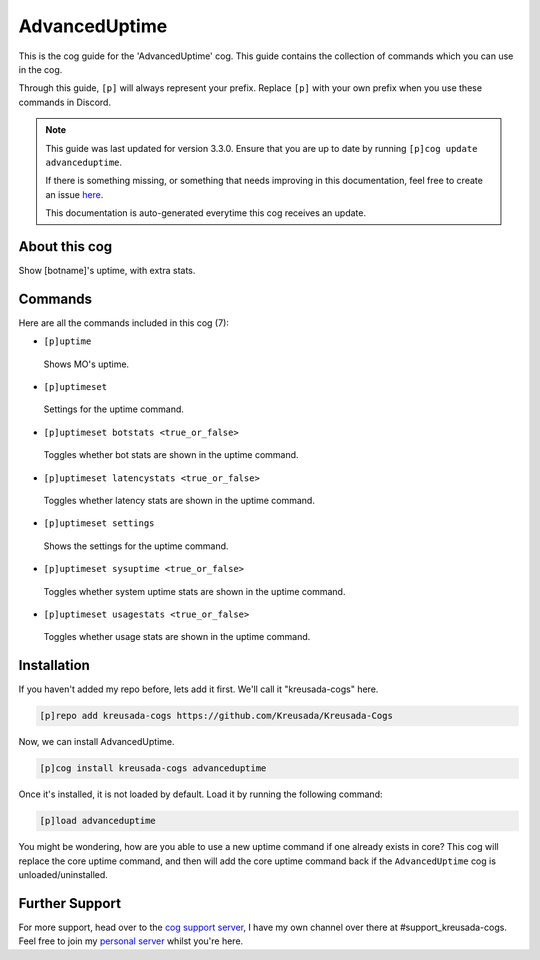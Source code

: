 .. _advanceduptime:

==============
AdvancedUptime
==============

This is the cog guide for the 'AdvancedUptime' cog. This guide
contains the collection of commands which you can use in the cog.

Through this guide, ``[p]`` will always represent your prefix. Replace
``[p]`` with your own prefix when you use these commands in Discord.

.. note::

    This guide was last updated for version 3.3.0. Ensure
    that you are up to date by running ``[p]cog update advanceduptime``.

    If there is something missing, or something that needs improving
    in this documentation, feel free to create an issue `here <https://github.com/Kreusada/Kreusada-Cogs/issues>`_.

    This documentation is auto-generated everytime this cog receives an update.

--------------
About this cog
--------------

Show [botname]'s uptime, with extra stats.

--------
Commands
--------

Here are all the commands included in this cog (7):

* ``[p]uptime``
 Shows MO's uptime.
* ``[p]uptimeset``
 Settings for the uptime command.
* ``[p]uptimeset botstats <true_or_false>``
 Toggles whether bot stats are shown in the uptime command.
* ``[p]uptimeset latencystats <true_or_false>``
 Toggles whether latency stats are shown in the uptime command.
* ``[p]uptimeset settings``
 Shows the settings for the uptime command.
* ``[p]uptimeset sysuptime <true_or_false>``
 Toggles whether system uptime stats are shown in the uptime command.
* ``[p]uptimeset usagestats <true_or_false>``
 Toggles whether usage stats are shown in the uptime command.

------------
Installation
------------

If you haven't added my repo before, lets add it first. We'll call it
"kreusada-cogs" here.

.. code-block:: ini

    [p]repo add kreusada-cogs https://github.com/Kreusada/Kreusada-Cogs

Now, we can install AdvancedUptime.

.. code-block:: ini

    [p]cog install kreusada-cogs advanceduptime

Once it's installed, it is not loaded by default. Load it by running the following
command:

.. code-block:: ini

    [p]load advanceduptime

You might be wondering, how are you able to use a new uptime command if one already exists in core?
This cog will replace the core uptime command, and then will add the core uptime command back
if the ``AdvancedUptime`` cog is unloaded/uninstalled.

---------------
Further Support
---------------

For more support, head over to the `cog support server <https://discord.gg/GET4DVk>`_,
I have my own channel over there at #support_kreusada-cogs. Feel free to join my
`personal server <https://discord.gg/JmCFyq7>`_ whilst you're here.

